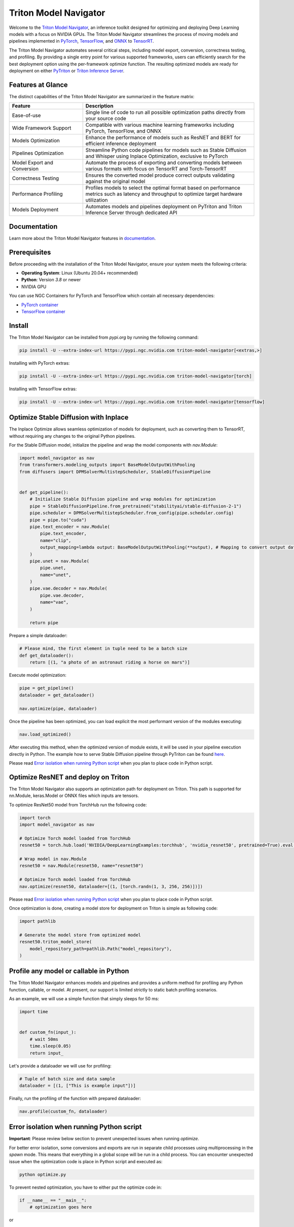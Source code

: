 ..
    Copyright (c) 2021-2024, NVIDIA CORPORATION. All rights reserved.

    Licensed under the Apache License, Version 2.0 (the "License");
    you may not use this file except in compliance with the License.
    You may obtain a copy of the License at

        http://www.apache.org/licenses/LICENSE-2.0

    Unless required by applicable law or agreed to in writing, software
    distributed under the License is distributed on an "AS IS" BASIS,
    WITHOUT WARRANTIES OR CONDITIONS OF ANY KIND, either express or implied.
    See the License for the specific language governing permissions and
    limitations under the License.

Triton Model Navigator
========================

Welcome to the `Triton Model Navigator`_, an inference toolkit designed
for optimizing and deploying Deep Learning models with a focus on NVIDIA GPUs. The Triton Model Navigator streamlines the
process of moving models and pipelines implemented in `PyTorch`_, `TensorFlow`_, and `ONNX`_ to `TensorRT`_.

The Triton Model Navigator automates several critical steps, including model export, conversion, correctness testing, and
profiling. By providing a single entry point for various supported frameworks, users can efficiently search for the best
deployment option using the per-framework optimize function. The resulting optimized models are ready for deployment on
either `PyTriton`_ or `Triton Inference Server`_.

Features at Glance
--------------------

The distinct capabilities of the Triton Model Navigator are summarized in the feature matrix:

.. list-table::
   :widths: 30 70
   :header-rows: 1

   * - Feature
     - Description
   * - Ease-of-use
     - Single line of code to run all possible optimization paths directly from your source code
   * - Wide Framework Support
     - Compatible with various machine learning frameworks including PyTorch, TensorFlow, and ONNX
   * - Models Optimization
     - Enhance the performance of models such as ResNET and BERT for efficient inference deployment
   * - Pipelines Optimization
     - Streamline Python code pipelines for models such as Stable Diffusion and Whisper using Inplace Optimization, exclusive to PyTorch
   * - Model Export and Conversion
     - Automate the process of exporting and converting models between various formats with focus on TensorRT and Torch-TensorRT
   * - Correctness Testing
     - Ensures the converted model produce correct outputs validating against the original model
   * - Performance Profiling
     - Profiles models to select the optimal format based on performance metrics such as latency and throughput to optimize target hardware utilization
   * - Models Deployment
     - Automates models and pipelines deployment on PyTriton and Triton Inference Server through dedicated API

Documentation
---------------

Learn more about the Triton Model Navigator features in `documentation`_.

Prerequisites
---------------

Before proceeding with the installation of the Triton Model Navigator, ensure your system meets the following criteria:

- **Operating System**: Linux (Ubuntu 20.04+ recommended)
- **Python**: Version `3.8` or newer
- NVIDIA GPU

You can use NGC Containers for PyTorch and TensorFlow which contain all necessary dependencies:

- `PyTorch container`_
- `TensorFlow container`_

Install
---------

The Triton Model Navigator can be installed from `pypi.org` by running the following command:

.. code-block:: text

    pip install -U --extra-index-url https://pypi.ngc.nvidia.com triton-model-navigator[<extras,>]

Installing with PyTorch extras:

.. code-block:: text

    pip install -U --extra-index-url https://pypi.ngc.nvidia.com triton-model-navigator[torch]

Installing with TensorFlow extras:

.. code-block:: text

    pip install -U --extra-index-url https://pypi.ngc.nvidia.com triton-model-navigator[tensorflow]

Optimize Stable Diffusion with Inplace
----------------------------------------

The Inplace Optimize allows seamless optimization of models for deployment, such as converting
them to TensorRT, without requiring any changes to the original Python pipelines.

For the Stable Diffusion model, initialize the pipeline and wrap the model components with `nav.Module`:

.. code-block:: python

    import model_navigator as nav
    from transformers.modeling_outputs import BaseModelOutputWithPooling
    from diffusers import DPMSolverMultistepScheduler, StableDiffusionPipeline


    def get_pipeline():
        # Initialize Stable Diffusion pipeline and wrap modules for optimization
        pipe = StableDiffusionPipeline.from_pretrained("stabilityai/stable-diffusion-2-1")
        pipe.scheduler = DPMSolverMultistepScheduler.from_config(pipe.scheduler.config)
        pipe = pipe.to("cuda")
        pipe.text_encoder = nav.Module(
            pipe.text_encoder,
            name="clip",
            output_mapping=lambda output: BaseModelOutputWithPooling(**output), # Mapping to convert output data to HuggingFace class
        )
        pipe.unet = nav.Module(
            pipe.unet,
            name="unet",
        )
        pipe.vae.decoder = nav.Module(
            pipe.vae.decoder,
            name="vae",
        )

        return pipe

Prepare a simple dataloader:

.. code-block:: python

    # Please mind, the first element in tuple need to be a batch size
    def get_dataloader():
        return [(1, "a photo of an astronaut riding a horse on mars")]

Execute model optimization:

.. code-block:: python

    pipe = get_pipeline()
    dataloader = get_dataloader()

    nav.optimize(pipe, dataloader)

Once the pipeline has been optimized, you can load explicit the most performant version of the modules executing:

.. code-block:: python

    nav.load_optimized()

After executing this method, when the optimized version of module exists, it will be used in your pipeline execution
directly in Python. The example how to serve Stable Diffusion pipeline through PyTriton can be
found `here`_.

Please read `Error isolation when running Python script`_ when you plan to place code in Python script.

Optimize ResNET and deploy on Triton
--------------------------------------

The Triton Model Navigator also supports an optimization path for deployment on Triton. This path is supported for nn.Module,
keras.Model or ONNX files which inputs are tensors.


To optimize ResNet50 model from TorchHub run the following code:

.. code-block:: python

    import torch
    import model_navigator as nav

    # Optimize Torch model loaded from TorchHub
    resnet50 = torch.hub.load('NVIDIA/DeepLearningExamples:torchhub', 'nvidia_resnet50', pretrained=True).eval()

    # Wrap model in nav.Module
    resnet50 = nav.Module(resnet50, name="resnet50")

    # Optimize Torch model loaded from TorchHub
    nav.optimize(resnet50, dataloader=[(1, [torch.randn(1, 3, 256, 256)])])


Please read `Error isolation when running Python script`_ when you plan to place code in Python script.

Once optimization is done, creating a model store for deployment on Triton is simple as following code:

.. code-block:: python

    import pathlib

    # Generate the model store from optimized model
    resnet50.triton_model_store(
        model_repository_path=pathlib.Path("model_repository"),
    )

Profile any model or callable in Python
-----------------------------------------

The Triton Model Navigator enhances models and pipelines and provides a uniform method for profiling any Python
function, callable, or model. At present, our support is limited strictly to static batch profiling scenarios.

As an example, we will use a simple function that simply sleeps for 50 ms:

.. code-block:: python

    import time


    def custom_fn(input_):
        # wait 50ms
        time.sleep(0.05)
        return input_

Let's provide a dataloader we will use for profiling:

.. code-block:: python

    # Tuple of batch size and data sample
    dataloader = [(1, ["This is example input"])]

Finally, run the profiling of the function with prepared dataloader:

.. code-block:: python

    nav.profile(custom_fn, dataloader)


Error isolation when running Python script
------------------------------------------

**Important**: Please review below section to prevent unexpected issues when running `optimize`.

For better error isolation, some conversions and exports are run in separate child processes using multiprocessing in
the `spawn` mode. This means that everything in a global scope will be run in a child process. You can encounter
unexpected issue when the optimization code is place in Python script and executed as:

.. code-block:: shell

    python optimize.py

To prevent nested optimization, you have to either put the optimize code in:

.. code-block:: python

    if __name__ == "__main__":
        # optimization goes here

or

.. code-block:: python

    import multiprocessing as mp
    if mp.current_process().name == "MainProcess":
        # optimization goes here


If none of the above works for you, you can run all optimization in a single process at the cost of error isolation by
setting the following environment variable:

.. code-block:: shell

    NAVIGATOR_USE_MULTIPROCESSING=False


Examples
----------

We offer comprehensive, step-by-step `guides`_ that showcase the utilization of the Triton Model Navigator’s diverse
features. These
guides are designed to elucidate the processes of optimization, profiling, testing, and deployment of models using
`PyTriton`_ and `Triton Inference Server`_.


Links
-------

* Documentation: https://triton-inference-server.github.io/model_navigator
* Source: https://github.com/triton-inference-server/model_navigator
* Issues: https://github.com/triton-inference-server/model_navigator/issues
* Examples: https://github.com/triton-inference-server/model_navigator/tree/main/examples.
* Changelog: https://github.com/triton-inference-server/model_navigator/blob/main/CHANGELOG.md
* Known Issues: https://github.com/triton-inference-server/model_navigator/blob/main/docs/known_issues.md
* Contributing: https://github.com/triton-inference-server/model_navigator/blob/main/CONTRIBUTING.md

.. _Triton Model Navigator: https://github.com/triton-inference-server/model_navigator
.. _Triton Inference Server: https://github.com/triton-inference-server/server
.. _TensorRT: https://github.com/NVIDIA/TensorRT
.. _PyTriton: https://github.com/triton-inference-server/pytriton
.. _documentation: https://triton-inference-server.github.io/model_navigator
.. _PyTorch container: https://catalog.ngc.nvidia.com/orgs/nvidia/containers/pytorch
.. _TensorFlow container: https://catalog.ngc.nvidia.com/orgs/nvidia/containers/tensorflow
.. _here: https://github.com/triton-inference-server/pytriton/tree/main/examples/huggingface_stable_diffusion
.. _PyTorch: https://pytorch.org
.. _TensorFlow: https://www.tensorflow.org
.. _ONNX: https://onnx.ai
.. _guides: https://github.com/triton-inference-server/model_navigator/tree/main/examples
